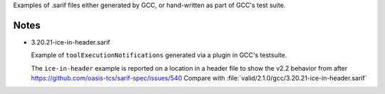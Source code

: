 Examples of .sarif files either generated by GCC, or hand-written as part
of GCC's test suite.

Notes
*****

* 3.20.21-ice-in-header.sarif

  Example of ``toolExecutionNotifications`` generated via a plugin in
  GCC's testsuite.

  The ``ice-in-header`` example is reported on a location in a header file
  to show the v2.2 behavior from after https://github.com/oasis-tcs/sarif-spec/issues/540
  Compare with :file:`valid/2.1.0/gcc/3.20.21-ice-in-header.sarif`
